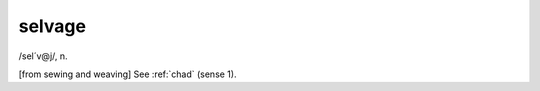 .. _selvage:

============================================================
selvage
============================================================

/sel´v\@j/, n\.

[from sewing and weaving] See :ref:`chad` (sense 1).


